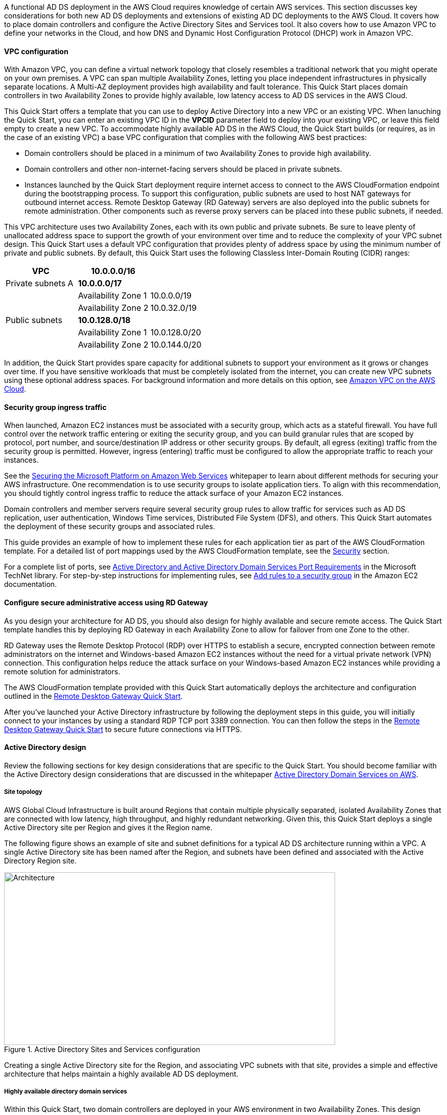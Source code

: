 // Replace the content in <>
// For example: “familiarity with basic concepts in networking, database operations, and data encryption” or “familiarity with <software>.”
// Include links if helpful. 
// You don't need to list AWS services or point to general info about AWS; the boilerplate already covers this.

// Replace the content in <>
// For example: “familiarity with basic concepts in networking, database operations, and data encryption” or “familiarity with <software>.”
// Include links if helpful. 
// You don't need to list AWS services or point to general info about AWS; the boilerplate already covers this.

A functional AD DS deployment in the AWS Cloud requires knowledge of certain AWS services. This section discusses key considerations for both new AD DS deployments and extensions of existing AD DC deployments to the AWS Cloud. It covers how to place domain controllers and configure the Active Directory Sites and Services tool. It also covers how to use Amazon VPC to define your networks in the Cloud, and how DNS and Dynamic Host Configuration Protocol (DHCP) work in Amazon VPC.

==== VPC configuration

With Amazon VPC, you can define a virtual network topology that closely resembles a traditional network that you might operate on your own premises. A VPC can span multiple Availability Zones, letting you place independent infrastructures in physically separate locations. A Multi-AZ deployment provides high availability and fault tolerance. This Quick Start places domain controllers in two Availability Zones to provide highly available, low latency access to AD DS services in the AWS Cloud.

This Quick Start offers a template that you can use to deploy Active Directory into a new VPC or an existing VPC. When lanuching the Quick Start, you can enter an existing VPC ID in the *VPCID* parameter field to deploy into your existing VPC, or leave this field empty to create a new VPC. To accommodate highly available AD DS in the AWS Cloud, the Quick Start builds (or requires, as in the case of an existing VPC) a base VPC configuration that complies with the following AWS best practices:

* Domain controllers should be placed in a minimum of two Availability Zones to provide high availability.
* Domain controllers and other non-internet-facing servers should be placed in private subnets.
* Instances launched by the Quick Start deployment require internet access to connect to the AWS CloudFormation endpoint during the bootstrapping process. To support this configuration, public subnets are used to host NAT gateways for outbound internet access. Remote Desktop Gateway (RD Gateway) servers are also deployed into the public subnets for remote administration. Other components such as reverse proxy servers can be placed into these public subnets, if needed.

This VPC architecture uses two Availability Zones, each with its own public and private subnets. Be sure to leave plenty of unallocated address space to support the growth of your environment over time and to reduce the complexity of your VPC subnet design. This Quick Start uses a default VPC configuration that provides plenty of address space by using the minimum number of private and public subnets. By default, this Quick Start uses the following Classless Inter-Domain Routing (CIDR) ranges:

[cols="3",options="header",]
|====================================
|VPC |10.0.0.0/16|
|Private subnets A |*10.0.0.0/17*|
| |Availability Zone 1 |10.0.0.0/19
| |Availability Zone 2 |10.0.32.0/19
|Public subnets |*10.0.128.0/18*|
| |Availability Zone 1 |10.0.128.0/20
| |Availability Zone 2 |10.0.144.0/20
|====================================

In addition, the Quick Start provides spare capacity for additional subnets to support your environment as it grows or changes over time. If you have sensitive workloads that must be completely isolated from the internet, you can create new VPC subnets using these optional address spaces. For background information and more details on this option, see https://fwd.aws/9VdxNAmazon[Amazon VPC on the AWS Cloud^].

==== Security group ingress traffic

When launched, Amazon EC2 instances must be associated with a security group, which acts as a stateful firewall. You have full control over the network traffic entering or exiting the security group, and you can build granular rules that are scoped by protocol, port number, and source/destination IP address or other security groups. By default, all egress (exiting) traffic from the security group is permitted. However, ingress (entering) traffic must be configured to allow the appropriate traffic to reach your instances.

See the https://d1.awsstatic.com/whitepapers/aws-microsoft-platform-security.pdf[Securing the Microsoft Platform on Amazon Web Services^] whitepaper to learn about different methods for securing your AWS infrastructure. One recommendation is to use security groups to isolate application tiers. To align with this recommendation, you should tightly control ingress traffic to reduce the attack surface of your Amazon EC2 instances.

Domain controllers and member servers require several security group rules to allow traffic for services such as AD DS replication, user authentication, Windows Time services, Distributed File System (DFS), and others. This Quick Start automates the deployment of these security groups and associated rules.

This guide provides an example of how to implement these rules for each application tier as part of the AWS CloudFormation template. For a detailed list of port mappings used by the AWS CloudFormation template, see the link:#_security[Security] section.

For a complete list of ports, see http://technet.microsoft.com/library/dd772723(v=ws.10).aspx[Active Directory and Active Directory Domain Services Port Requirements^] in the Microsoft TechNet library. For step-by-step instructions for implementing rules, see http://docs.aws.amazon.com/AWSEC2/latest/UserGuide/using-network-security.html#adding-security-group-rule[Add rules to a security group^] in the Amazon EC2 documentation.

==== Configure secure administrative access using RD Gateway

As you design your architecture for AD DS, you should also design for highly available and secure remote access. The Quick Start template handles this by deploying RD Gateway in each Availability Zone to allow for failover from one Zone to the other. 

RD Gateway uses the Remote Desktop Protocol (RDP) over HTTPS to establish a secure, encrypted connection between remote administrators on the internet and Windows-based Amazon EC2 instances without the need for a virtual private network (VPN) connection. This configuration helps reduce the attack surface on your Windows-based Amazon EC2 instances while providing a remote solution for administrators.

The AWS CloudFormation template provided with this Quick Start automatically deploys the architecture and configuration outlined in the https://fwd.aws/5VrKP[Remote Desktop Gateway Quick Start].

After you’ve launched your Active Directory infrastructure by following the deployment steps in this guide, you will initially connect to your instances by using a standard RDP TCP port 3389 connection. You can then follow the steps in the https://fwd.aws/5VrKP[Remote Desktop Gateway Quick Start^] to secure future connections via HTTPS.

==== Active Directory design

Review the following sections for key design considerations that are specific to the Quick Start. You should become familiar with the Active Directory design considerations that are discussed in the whitepaper https://d1.awsstatic.com/whitepapers/adds-on-aws.pdf[Active Directory Domain Services on AWS^].

===== Site topology

AWS Global Cloud Infrastructure is built around Regions that contain multiple physically separated, isolated Availability Zones that are connected with low latency, high throughput, and highly redundant networking. Given this, this Quick Start deploys a single Active Directory site per Region and gives it the Region name.

The following figure shows an example of site and subnet definitions for a typical AD DS architecture running within a VPC. A single Active Directory site has been named after the Region, and subnets have been defined and associated with the Active Directory Region site.

[#knowledge1]
.Active Directory Sites and Services configuration
image::../images/image5.png[Architecture,width=648,height=338]

Creating a single Active Directory site for the Region, and associating VPC subnets with that site, provides a simple and effective architecture that helps maintain a highly available AD DS deployment.

[[highly-available-directory-domain-services]]
===== Highly available directory domain services

Within this Quick Start, two domain controllers are deployed in your AWS environment in two Availability Zones. This design provides fault tolerance and prevents a single domain controller failure from affecting the availability of the AD DS.

To further support the high availability of your architecture and help mitigate the impact of a possible disaster, each domain controller in this Quick Start is a global catalog server and an Active Directory DNS server.

The AWS CloudFormation template automatically builds an Active Directory Sites and Services configuration that supports a highly available AD DS architecture. If you plan to deploy AD DS into an existing VPC, make sure that you properly map subnets to the correct site to help ensure that AD DS traffic uses the best possible path.

For detailed instructions on creating sites, adding global catalog servers, and creating and managing site links, see http://technet.microsoft.com/library/cc730868.aspx[Microsoft Active Directory Sites and Services^].

===== Active Directory DNS and DHCP Inside the VPC

With a VPC, Dynamic Host Configuration Protocol (DHCP) services are provided by default for your instances via DHCP options sets. This Quick Start's AWS CloudFormation template configures the DHCP options set with the Active Directory domain controllers as the name servers, as recommended by the http://docs.aws.amazon.com/directoryservice/latest/admin-guide/dhcp_options_set.html[AWS Directory Service documentation^]. This means that instances that need to join the domain are automatically able to join, without requiring any changes.

The VPC also provides an internal DNS server, which provides instances with basic name resolution services for access to AWS service endpoints such as AWS CloudFormation and Amazon S3 during the bootstrapping process when you launch the Quick Start.

*Note* The IP addresses in the *domain-name-servers* field are always returned in the same order. If the first DNS server in the list fails, instances should fall back to the second IP address and continue to resolve host names successfully. However, during normal operations, the first DNS server listed will always handle DNS requests. If you want to ensure that DNS queries are distributed evenly across multiple servers, you should consider statically configuring DNS server settings on your instances.

For details on creating or modifying a custom DHCP options set associated with your VPC, see http://docs.aws.amazon.com/AmazonVPC/latest/UserGuide/VPC_DHCP_Options.html#DHCPOptionSet[Working with DHCP options sets^] in the _Amazon VPC User Guide_.

[[dns-settings-on-windows-server-instances]]
===== DNS settings on Windows Server instances

To make sure that domain-joined Windows instances automatically register host (A) and reverse lookup (PTR) records with Active Directory-integrated DNS, set the properties of the network connection as shown in the following figure.

[#knowledge2]
.Advanced TCP/IP settings on a domain-joined Windows instance
image::../images/image6.png[Architecture,width=295,height=353]

The default configuration for a network connection is set to automatically register the connections address in DNS. In other words, as shown in the preceeding figure, the *Register this connection’s address in DNS* option is selected for you automatically. This takes care of host (A) record dynamic registration. However, if you do not also select the second option, *Use this connection’s DNS suffix in DNS registration*, PTR records will not be dynamically registered. 

If you have a small number of instances in the VPC, you can choose to configure the network connection manually. For larger fleets, you can push this setting out to all your Windows instances by using Active Directory Group Policy. For step-by-step instructions, see http://technet.microsoft.com/library/cc754143.aspx[IPv4 and IPv6 Advanced DNS Tab] in the Microsoft TechNet Library.

=== PowerShell DSC usage in the Quick Start

This section provide an overview of Windows Powershell Desired State Configuration (DSC), including how this Quick Start uses DSC and AWS Systems Manager to configure each domain controller. 

==== A Brief Overview of PowerShell DSC

Introduced in Windows Management Framework 4.0, PowerShell DSC provides a configuration management platform that is native to operating systems later than Windows Server 2012 R2 and Windows 8.1, as well as Linux. Because this Quick Start uses Windows Server 2019, it also uses Windows Mangement Framework 5.1 and PowerShell 5.1. Using lightweight commands called cmdlets, DSC allows you to express the desired state of your systems using declarative language syntax instead of configuring servers with complex imperative scripts. If you have worked with configuration management tools like Chef or Puppet, you will notice that DSC provides a familiar framework.

When using DSC to apply a desired configuration for a system, you create a configuration script with PowerShell that explains what the system should look like. You use that configuration script to generate a Management Object Format (MOF) file, which is then pushed or pulled by a node to apply the desired state. PowerShell DSC uses vendor-neutral MOF files to enable cross-platform management, so the node can be either a Windows or a Linux system.

[#knowledge3]
.High-level PowerShell DSC architecture
image::../images/image7.png[Architecture,width=563,height=224]

Windows systems that are running Windows Management Framework 4.0 or later include the Local Configuration Manager (LCM) engine, which acts as a DSC client. The LCM calls the DSC resources that are required by the configuration defined in the MOF files. These DSC resources apply the desired configuration.

The following figure shows an example of a basic DSC configuration script that can be used to push a desired configuration to a computer.

[#knowledge4]
.Basic DSC configuration script
image::../images/image8.png[Architecture,width=533,height=224]

* Line 1: Keyword to define a name (MyService) for the configuration.
* Line 2: The Node keyword used to define the desired state for a server named Server1.
* Lines 3-6: Creates an instance of the Service resource called bits and declares that it should be in a running state.
* Line 10: The configuration is executed, which generates a MOF file called Server1.mof in a folder called *MyService*.
* Line 11: The Start-DscConfiguration cmdlet pushes the MOF file in the *MyService* folder to the computer Server1. When doing this interactively, it’s useful to use the -Wait and -Verbose parameters to get detailed information. In each step of the Quick Start, the -Wait parameter is used to orchestrate tasks interactively with AWS services. The -Verbose parameter is used so that execution details get exported to Amazon CloudWatch.

[[dsc-usage-in-the-ad-ds-quick-start]]
==== DSC Usage in the Quick Start

As noted previously, PowerShell DSC clients can pull their configurations from a server or their configurations can be pushed to them either locally or from a remote system. This Quick Start uses a local push configuration on each node. The following figure shows how the Local Configuration Manager (LCM) is configured.

[#knowledge5]
.Using the Get-DscLocalConfigurationManager cmdlet to get the LCM configuration
image::../images/image9.png[Architecture,width=547,height=370]

The following list describes reasons for using certain settings for this Quick Start:

* *RefreshMode*: The default value, Push Mode, is used to send the configuration to the LCM on each node.
* *ActionAfterReboot*: The value is set to *StopConfiguration* to orchestrate actions between reboots through AWS services such as Systems Manager. The default value is ContinueConfiguration.
* *RebootNodeIfNeeded*: The default value, false, is used to control reboots through AWS services.
+
These settings, along with the -Wait parameter, allow the Quick Start to use Systems Manager to orchestrate deployment workflows when starting a DSC configuration.

The following figure shows an example script that you can use to change the configuration of the LCM to align with how you may want to use PowerShell DSC in your environment.

[#knowledge6]
.Sample script to configure the LCM
image::../images/image10.png[Architecture,width=100%,height=100%]

The script is available in this Quick Start’s GitHub repository. Note the use of the *DSCLocalConfigurationManager* attribute and the *Set-DscLocalConfigurationManager* cmdlet to specifically configure the LCM. For more information on settings and options, see the https://docs.microsoft.com/en-us/powershell/?view=powershell-7.1[PowerShell documentation^].

In the GitHub repository you can also review the ConfigDC1-SSM.ps1 and ConfigDC2-SSM.ps1 scripts, which are used to generate the MOF file for each domain controller node of the Quick Start. The scripts directory in the repository has a subdirectory labeled *certificate-authority* containing the scripts used to configure the root and subordinate CAs. These scripts have been annotated for documentation purposes.

[[systems-manager-usage-in-the-ad-ds-quick-start]]
==== Systems Manager usage in the AD DS Quick Start

During the deployment of this Quick Start, Systems Manager Automation documents orchestrate the steps in the configuration of each domain controller and of the certificate authorities. AWS CloudFormation deploys all AWS resources in this Quick Start, including the Amazon EC2 instances, VPC, and Systems Manager Automation documents. Then the Systems Manager Automation documents are used to configure the Amazon EC2 instances as domain controllers or certificate authorities.

The Quick Start AWS CloudFormation template deploys stacks that consist of five Amazon EC2 instances with tag values for the Name key derived from the CloudFormation parameters as well as the Systems Manager Automation document. After the second domain controller is deployed, it will start the Automation document through Amazon EC2 user data. See https://docs.aws.amazon.com/AWSEC2/latest/WindowsGuide/ec2-windows-user-data.html[Run commands on your Windows instance at launch^] for more information. 
